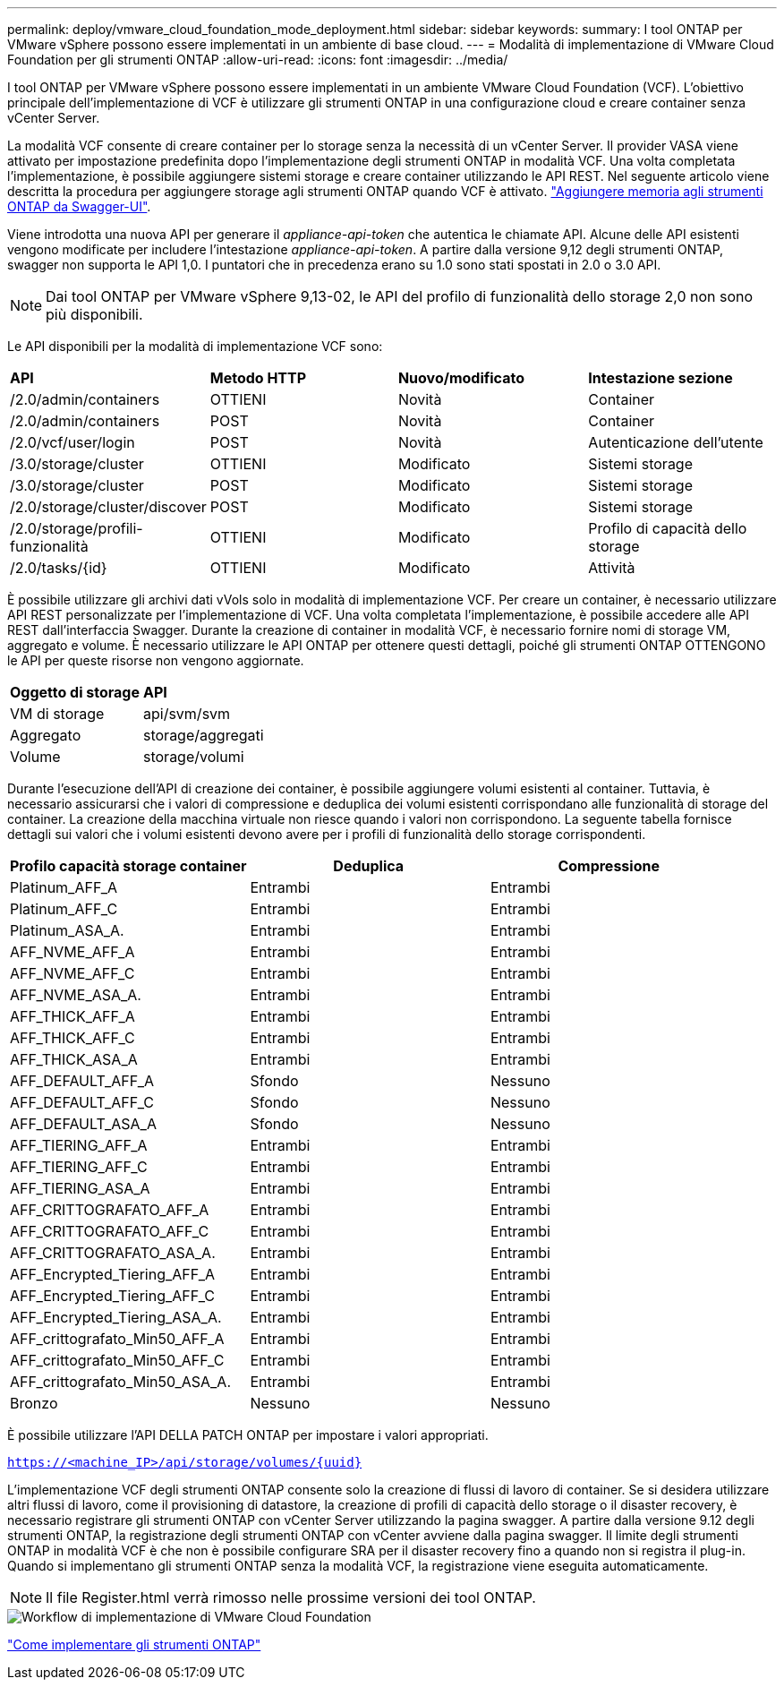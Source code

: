 ---
permalink: deploy/vmware_cloud_foundation_mode_deployment.html 
sidebar: sidebar 
keywords:  
summary: I tool ONTAP per VMware vSphere possono essere implementati in un ambiente di base cloud. 
---
= Modalità di implementazione di VMware Cloud Foundation per gli strumenti ONTAP
:allow-uri-read: 
:icons: font
:imagesdir: ../media/


[role="lead"]
I tool ONTAP per VMware vSphere possono essere implementati in un ambiente VMware Cloud Foundation (VCF). L'obiettivo principale dell'implementazione di VCF è utilizzare gli strumenti ONTAP in una configurazione cloud e creare container senza vCenter Server.

La modalità VCF consente di creare container per lo storage senza la necessità di un vCenter Server. Il provider VASA viene attivato per impostazione predefinita dopo l'implementazione degli strumenti ONTAP in modalità VCF. Una volta completata l'implementazione, è possibile aggiungere sistemi storage e creare container utilizzando le API REST. Nel seguente articolo viene descritta la procedura per aggiungere storage agli strumenti ONTAP quando VCF è attivato. https://kb.netapp.com/mgmt/OTV/SRA/Storage_Replication_Adapter%3A_How_to_configure_SRA_in_a_SRM_Shared_Recovery_Site["Aggiungere memoria agli strumenti ONTAP da Swagger-UI"].

Viene introdotta una nuova API per generare il _appliance-api-token_ che autentica le chiamate API. Alcune delle API esistenti vengono modificate per includere l'intestazione _appliance-api-token_. A partire dalla versione 9,12 degli strumenti ONTAP, swagger non supporta le API 1,0. I puntatori che in precedenza erano su 1.0 sono stati spostati in 2.0 o 3.0 API.


NOTE: Dai tool ONTAP per VMware vSphere 9,13-02, le API del profilo di funzionalità dello storage 2,0 non sono più disponibili.

Le API disponibili per la modalità di implementazione VCF sono:

|===


| *API* | *Metodo HTTP* | *Nuovo/modificato* | *Intestazione sezione* 


 a| 
/2.0/admin/containers
 a| 
OTTIENI
 a| 
Novità
 a| 
Container



 a| 
/2.0/admin/containers
 a| 
POST
 a| 
Novità
 a| 
Container



 a| 
/2.0/vcf/user/login
 a| 
POST
 a| 
Novità
 a| 
Autenticazione dell'utente



 a| 
/3.0/storage/cluster
 a| 
OTTIENI
 a| 
Modificato
 a| 
Sistemi storage



 a| 
/3.0/storage/cluster
 a| 
POST
 a| 
Modificato
 a| 
Sistemi storage



 a| 
/2.0/storage/cluster/discover
 a| 
POST
 a| 
Modificato
 a| 
Sistemi storage



 a| 
/2.0/storage/profili-funzionalità
 a| 
OTTIENI
 a| 
Modificato
 a| 
Profilo di capacità dello storage



 a| 
/2.0/tasks/{id}
 a| 
OTTIENI
 a| 
Modificato
 a| 
Attività

|===
È possibile utilizzare gli archivi dati vVols solo in modalità di implementazione VCF. Per creare un container, è necessario utilizzare API REST personalizzate per l'implementazione di VCF. Una volta completata l'implementazione, è possibile accedere alle API REST dall'interfaccia Swagger. Durante la creazione di container in modalità VCF, è necessario fornire nomi di storage VM, aggregato e volume. È necessario utilizzare le API ONTAP per ottenere questi dettagli, poiché gli strumenti ONTAP OTTENGONO le API per queste risorse non vengono aggiornate.

|===


| *Oggetto di storage* | *API* 


 a| 
VM di storage
 a| 
api/svm/svm



 a| 
Aggregato
 a| 
storage/aggregati



 a| 
Volume
 a| 
storage/volumi

|===
Durante l'esecuzione dell'API di creazione dei container, è possibile aggiungere volumi esistenti al container. Tuttavia, è necessario assicurarsi che i valori di compressione e deduplica dei volumi esistenti corrispondano alle funzionalità di storage del container. La creazione della macchina virtuale non riesce quando i valori non corrispondono. La seguente tabella fornisce dettagli sui valori che i volumi esistenti devono avere per i profili di funzionalità dello storage corrispondenti.

|===
| *Profilo capacità storage container* | *Deduplica* | *Compressione* 


 a| 
Platinum_AFF_A
 a| 
Entrambi
 a| 
Entrambi



 a| 
Platinum_AFF_C
 a| 
Entrambi
 a| 
Entrambi



 a| 
Platinum_ASA_A.
 a| 
Entrambi
 a| 
Entrambi



 a| 
AFF_NVME_AFF_A
 a| 
Entrambi
 a| 
Entrambi



 a| 
AFF_NVME_AFF_C
 a| 
Entrambi
 a| 
Entrambi



 a| 
AFF_NVME_ASA_A.
 a| 
Entrambi
 a| 
Entrambi



 a| 
AFF_THICK_AFF_A
 a| 
Entrambi
 a| 
Entrambi



 a| 
AFF_THICK_AFF_C
 a| 
Entrambi
 a| 
Entrambi



 a| 
AFF_THICK_ASA_A
 a| 
Entrambi
 a| 
Entrambi



 a| 
AFF_DEFAULT_AFF_A
 a| 
Sfondo
 a| 
Nessuno



 a| 
AFF_DEFAULT_AFF_C
 a| 
Sfondo
 a| 
Nessuno



 a| 
AFF_DEFAULT_ASA_A
 a| 
Sfondo
 a| 
Nessuno



 a| 
AFF_TIERING_AFF_A
 a| 
Entrambi
 a| 
Entrambi



 a| 
AFF_TIERING_AFF_C
 a| 
Entrambi
 a| 
Entrambi



 a| 
AFF_TIERING_ASA_A
 a| 
Entrambi
 a| 
Entrambi



 a| 
AFF_CRITTOGRAFATO_AFF_A
 a| 
Entrambi
 a| 
Entrambi



 a| 
AFF_CRITTOGRAFATO_AFF_C
 a| 
Entrambi
 a| 
Entrambi



 a| 
AFF_CRITTOGRAFATO_ASA_A.
 a| 
Entrambi
 a| 
Entrambi



 a| 
AFF_Encrypted_Tiering_AFF_A
 a| 
Entrambi
 a| 
Entrambi



 a| 
AFF_Encrypted_Tiering_AFF_C
 a| 
Entrambi
 a| 
Entrambi



 a| 
AFF_Encrypted_Tiering_ASA_A.
 a| 
Entrambi
 a| 
Entrambi



 a| 
AFF_crittografato_Min50_AFF_A
 a| 
Entrambi
 a| 
Entrambi



 a| 
AFF_crittografato_Min50_AFF_C
 a| 
Entrambi
 a| 
Entrambi



 a| 
AFF_crittografato_Min50_ASA_A.
 a| 
Entrambi
 a| 
Entrambi



 a| 
Bronzo
 a| 
Nessuno
 a| 
Nessuno

|===
È possibile utilizzare l'API DELLA PATCH ONTAP per impostare i valori appropriati.

`https://<machine_IP>/api/storage/volumes/{uuid}`

L'implementazione VCF degli strumenti ONTAP consente solo la creazione di flussi di lavoro di container. Se si desidera utilizzare altri flussi di lavoro, come il provisioning di datastore, la creazione di profili di capacità dello storage o il disaster recovery, è necessario registrare gli strumenti ONTAP con vCenter Server utilizzando la pagina swagger. A partire dalla versione 9.12 degli strumenti ONTAP, la registrazione degli strumenti ONTAP con vCenter avviene dalla pagina swagger. Il limite degli strumenti ONTAP in modalità VCF è che non è possibile configurare SRA per il disaster recovery fino a quando non si registra il plug-in. Quando si implementano gli strumenti ONTAP senza la modalità VCF, la registrazione viene eseguita automaticamente.


NOTE: Il file Register.html verrà rimosso nelle prossime versioni dei tool ONTAP.

image::../media/VCF_deployment.png[Workflow di implementazione di VMware Cloud Foundation]

link:../deploy/task_deploy_ontap_tools.html["Come implementare gli strumenti ONTAP"]
